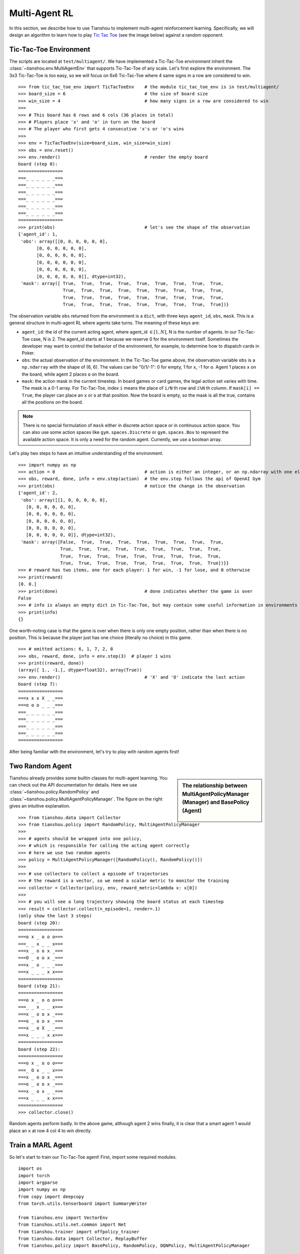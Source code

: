 Multi-Agent RL
==============

In this section, we describe how to use Tianshou to implement multi-agent reinforcement learning. Specifically, we will design an algorithm to learn how to play `Tic Tac Toe <https://en.wikipedia.org/wiki/Tic-tac-toe>`_ (see the image below) against a random opponent.

.. image:: ../_static/images/tic-tac-toe.png
    :align: center

Tic-Tac-Toe Environment
-----------------------

The scripts are located at ``test/multiagent/``. We have implemented a Tic-Tac-Toe environment inherit the :class:`~tianshou.env.MultiAgentEnv` that supports Tic-Tac-Toe of any scale. Let's first explore the environment. The 3x3 Tic-Tac-Toe is too easy, so we will focus on 6x6 Tic-Tac-Toe where 4 same signs in a row are considered to win.
::

    >>> from tic_tac_toe_env import TicTacToeEnv    # the module tic_tac_toe_env is in test/multiagent/
    >>> board_size = 6                              # the size of board size
    >>> win_size = 4                                # how many signs in a row are considered to win
    >>> 
    >>> # This board has 6 rows and 6 cols (36 places in total)
    >>> # Players place 'x' and 'o' in turn on the board
    >>> # The player who first gets 4 consecutive 'x's or 'o's wins
    >>> 
    >>> env = TicTacToeEnv(size=board_size, win_size=win_size)
    >>> obs = env.reset()
    >>> env.render()                                # render the empty board
    board (step 0):
    =================
    ===_ _ _ _ _ _===
    ===_ _ _ _ _ _===
    ===_ _ _ _ _ _===
    ===_ _ _ _ _ _===
    ===_ _ _ _ _ _===
    ===_ _ _ _ _ _===
    =================
    >>> print(obs)                                  # let's see the shape of the observation
    {'agent_id': 1,
     'obs': array([[0, 0, 0, 0, 0, 0],
           [0, 0, 0, 0, 0, 0],
           [0, 0, 0, 0, 0, 0],
           [0, 0, 0, 0, 0, 0],
           [0, 0, 0, 0, 0, 0],
           [0, 0, 0, 0, 0, 0]], dtype=int32),
     'mask': array([ True,  True,  True,  True,  True,  True,  True,  True,  True,
                     True,  True,  True,  True,  True,  True,  True,  True,  True,
                     True,  True,  True,  True,  True,  True,  True,  True,  True,
                     True,  True,  True,  True,  True,  True,  True,  True,  True])}

The observation variable ``obs`` returned from the environment is a ``dict``, with three keys ``agent_id``, ``obs``, ``mask``. This is a general structure in multi-agent RL where agents take turns. The meaning of these keys are:

- ``agent_id``: the id of the current acting agent, where agent_id :math:`\in [1, N]`, N is the number of agents. In our Tic-Tac-Toe case, N is 2. The agent_id starts at 1 because we reserve 0 for the environment itself. Sometimes the developer may want to control the behavior of the environment, for example, to determine how to dispatch cards in Poker.

- ``obs``: the actual observation of the environment. In the Tic-Tac-Toe game above, the observation variable ``obs`` is a ``np.ndarray`` with the shape of (6, 6). The values can be "0/1/-1": 0 for empty, 1 for ``x``, -1 for ``o``. Agent 1 places ``x`` on the board, while agent 2 places ``o`` on the board.

- ``mask``: the action mask in the current timestep. In board games or card games, the legal action set varies with time. The mask is a 0-1 array. For Tic-Tac-Toe, index ``i`` means the place of ``i/N`` th row and ``i%N`` th column. If ``mask[i] == True``, the player can place an ``x`` or ``o`` at that position. Now the board is empty, so the mask is all the true, contains all the positions on the board.

.. note::

    There is no special formulation of ``mask`` either in discrete action space or in continuous action space. You can also use some action spaces like ``gym.spaces.Discrete`` or ``gym.spaces.Box`` to represent the available action space. It is only a need for the random agent. Currently, we use a boolean array.

Let's play two steps to have an intuitive understanding of the environment.

::

    >>> import numpy as np
    >>> action = 0                                  # action is either an integer, or an np.ndarray with one element
    >>> obs, reward, done, info = env.step(action)  # the env.step follows the api of OpenAI Gym
    >>> print(obs)                                  # notice the change in the observation
    {'agent_id': 2,
     'obs': array([[1, 0, 0, 0, 0, 0],
       [0, 0, 0, 0, 0, 0],
       [0, 0, 0, 0, 0, 0],
       [0, 0, 0, 0, 0, 0],
       [0, 0, 0, 0, 0, 0],
       [0, 0, 0, 0, 0, 0]], dtype=int32),
     'mask': array([False,  True,  True,  True,  True,  True,  True,  True,  True,
                    True,  True,  True,  True,  True,  True,  True,  True,  True,
                    True,  True,  True,  True,  True,  True,  True,  True,  True,
                    True,  True,  True,  True,  True,  True,  True,  True,  True])}}
    >>> # reward has two items, one for each player: 1 for win, -1 for lose, and 0 otherwise
    >>> print(reward)
    [0. 0.]
    >>> print(done)                                 # done indicates whether the game is over
    False
    >>> # info is always an empty dict in Tic-Tac-Toe, but may contain some useful information in environments other than Tic-Tac-Toe.
    >>> print(info)
    {}

One worth-noting case is that the game is over when there is only one empty position, rather than when there is no position. This is because the player just has one choice (literally no choice) in this game.
::

    >>> # omitted actions: 6, 1, 7, 2, 8
    >>> obs, reward, done, info = env.step(3)  # player 1 wins
    >>> print((reward, done))
    (array([ 1., -1.], dtype=float32), array(True))
    >>> env.render()                                # 'X' and 'O' indicate the last action
    board (step 7):
    =================
    ===x x x X _ _===
    ===o o o _ _ _===
    ===_ _ _ _ _ _===
    ===_ _ _ _ _ _===
    ===_ _ _ _ _ _===
    ===_ _ _ _ _ _===
    =================

After being familiar with the environment, let's try to play with random agents first!

Two Random Agent
----------------

.. sidebar:: The relationship between MultiAgentPolicyManager (Manager) and BasePolicy (Agent)

     .. Figure:: ../_static/images/marl.png

Tianshou already provides some builtin classes for multi-agent learning. You can check out the API documentation for details. Here we use :class:`~tianshou.policy.RandomPolicy` and :class:`~tianshou.policy.MultiAgentPolicyManager`. The figure on the right gives an intuitive explanation.

::

    >>> from tianshou.data import Collector
    >>> from tianshou.policy import RandomPolicy, MultiAgentPolicyManager
    >>>
    >>> # agents should be wrapped into one policy, 
    >>> # which is responsible for calling the acting agent correctly
    >>> # here we use two random agents
    >>> policy = MultiAgentPolicyManager([RandomPolicy(), RandomPolicy()])
    >>>
    >>> # use collectors to collect a episode of trajectories
    >>> # the reward is a vector, so we need a scalar metric to monitor the training
    >>> collector = Collector(policy, env, reward_metric=lambda x: x[0])
    >>>
    >>> # you will see a long trajectory showing the board status at each timestep
    >>> result = collector.collect(n_episode=1, render=.1)
    (only show the last 3 steps)
    board (step 20):
    =================
    ===o x _ o o o===
    ===_ _ x _ _ x===
    ===x _ o o x _===
    ===O _ o o x _===
    ===x _ o _ _ _===
    ===x _ _ _ x x===
    =================
    board (step 21):
    =================
    ===o x _ o o o===
    ===_ _ x _ _ x===
    ===x _ o o x _===
    ===o _ o o x _===
    ===x _ o X _ _===
    ===x _ _ _ x x===
    =================
    board (step 22):
    =================
    ===o x _ o o o===
    ===_ O x _ _ x===
    ===x _ o o x _===
    ===o _ o o x _===
    ===x _ o x _ _===
    ===x _ _ _ x x===
    =================
    >>> collector.close()

Random agents perform badly. In the above game, although agent 2 wins finally, it is clear that a smart agent 1 would place an ``x`` at row 4 col 4 to win directly. 

Train a MARL Agent
------------------

So let's start to train our Tic-Tac-Toe agent! First, import some required modules.
::

    import os
    import torch
    import argparse
    import numpy as np
    from copy import deepcopy
    from torch.utils.tensorboard import SummaryWriter

    from tianshou.env import VectorEnv
    from tianshou.utils.net.common import Net
    from tianshou.trainer import offpolicy_trainer
    from tianshou.data import Collector, ReplayBuffer
    from tianshou.policy import BasePolicy, RandomPolicy, DQNPolicy, MultiAgentPolicyManager

    from tic_tac_toe_env import TicTacToeEnv

The explanation of each Tianshou class/function will be deferred to their first usages. Here we define some arguments and hyperparameters of the experiment. The meaning of arguments is clear by just looking at their names.
::

    def get_args():
        parser = argparse.ArgumentParser()
        parser.add_argument('--seed', type=int, default=1626)
        parser.add_argument('--eps-test', type=float, default=0.05)
        parser.add_argument('--eps-train', type=float, default=0.1)
        parser.add_argument('--buffer-size', type=int, default=20000)
        parser.add_argument('--lr', type=float, default=1e-3)
        parser.add_argument('--gamma', type=float, default=0.1,
                            help='a smaller gamma favors earlier win')
        parser.add_argument('--n-step', type=int, default=3)
        parser.add_argument('--target-update-freq', type=int, default=320)
        parser.add_argument('--epoch', type=int, default=10)
        parser.add_argument('--step-per-epoch', type=int, default=1000)
        parser.add_argument('--collect-per-step', type=int, default=10)
        parser.add_argument('--batch-size', type=int, default=64)
        parser.add_argument('--layer-num', type=int, default=3)
        parser.add_argument('--training-num', type=int, default=8)
        parser.add_argument('--test-num', type=int, default=100)
        parser.add_argument('--logdir', type=str, default='log')
        parser.add_argument('--render', type=float, default=0.1)
        parser.add_argument('--board_size', type=int, default=6)
        parser.add_argument('--win_size', type=int, default=4)
        parser.add_argument('--win-rate', type=float, default=np.float32(0.9),
                            help='the expected winning rate')
        parser.add_argument('--watch', default=False, action='store_true',
                            help='no training, watch the play of pre-trained models')
        parser.add_argument('--agent_id', type=int, default=2,
                            help='the learned agent plays as the agent_id-th player. choices are 1 and 2.')
        parser.add_argument('--resume_path', type=str, default='',
                            help='the path of agent pth file for resuming from a pre-trained agent')
        parser.add_argument('--opponent_path', type=str, default='',
                            help='the path of opponent agent pth file for resuming from a pre-trained agent')
        parser.add_argument('--device', type=str,
                            default='cuda' if torch.cuda.is_available() else 'cpu')
        args = parser.parse_known_args()[0]
        return args

.. sidebar:: The relationship between MultiAgentPolicyManager (Manager) and BasePolicy (Agent)

     .. Figure:: ../_static/images/marl.png

The following ``get_agents`` function returns agents and their optimizers from either constructing a new policy, or loading from disk, or using the pass-in arguments. For the models:

- The action model we use is an instance of :class:`~tianshou.utils.net.common.Net`, essentially a multi-layer perceptron with the ReLU activation function;
- The network model is passed to a :class:`~tianshou.policy.DQNPolicy`, where actions are selected according to both the action mask and their Q-values;
- The opponent can be either a random agent :class:`~tianshou.policy.RandomPolicy` that randomly chooses an action from legal actions, or it can be a pre-trained :class:`~tianshou.policy.DQNPolicy` allowing learned agents to play with themselves. 

Both agents are passed to :class:`~tianshou.policy.MultiAgentPolicyManager`, which is responsible to call the correct agent according to the ``agent_id`` in the observation. :class:`~tianshou.policy.MultiAgentPolicyManager` also dispatches data to each agent according to ``agent_id``, so that each agent seems to play with a virtual single-agent environment.

Here it is:
::

    def get_agents(args=get_args(),
                   agent_learn=None,     # BasePolicy
                   agent_opponent=None,  # BasePolicy
                   optim=None,           # torch.optim.Optimizer
                   ):  # return a tuple of (BasePolicy, torch.optim.Optimizer)
        env = TicTacToeEnv(args.board_size, args.win_size)
        args.state_shape = env.observation_space.shape or env.observation_space.n
        args.action_shape = env.action_space.shape or env.action_space.n

        if agent_learn is None:
            net = Net(args.layer_num, args.state_shape, args.action_shape, args.device).to(args.device)
            if optim is None:
                optim = torch.optim.Adam(net.parameters(), lr=args.lr)
            agent_learn = DQNPolicy(
                net, optim, args.gamma, args.n_step,
                target_update_freq=args.target_update_freq)
            if args.resume_path:
                agent_learn.load_state_dict(torch.load(args.resume_path))

        if agent_opponent is None:
            if args.opponent_path:
                agent_opponent = deepcopy(agent_learn)
                agent_opponent.load_state_dict(torch.load(args.opponent_path))
            else:
                agent_opponent = RandomPolicy()

        if args.agent_id == 1:
            agents = [agent_learn, agent_opponent]
        else:
            agents = [agent_opponent, agent_learn]
        policy = MultiAgentPolicyManager(agents)
        return policy, optim

With the above preparation, we are close to the first learned agent. The following code is almost the same as the code in the DQN tutorial.

::

    args = get_args()
    # the reward is a vector, we need a scalar metric to monitor the training.
    # we choose the reward of the learning agent
    Collector._default_rew_metric = lambda x: x[args.agent_id - 1]

    # ======== a test function that tests a pre-trained agent and exit ======
    def watch(args=get_args(),
              agent_learn=None,      # BasePolicy
              agent_opponent=None):  # BasePolicy
        env = TicTacToeEnv(args.board_size, args.win_size)
        policy, optim = get_agents(
            args, agent_learn=agent_learn, agent_opponent=agent_opponent)
        collector = Collector(policy, env)
        result = collector.collect(n_episode=1, render=args.render)
        print(f'Final reward: {result["rew"]}, length: {result["len"]}')
        collector.close()
    if args.watch:
        watch(args)
        exit(0)

    # ======== environment setup =========
    env_func = lambda: TicTacToeEnv(args.board_size, args.win_size)
    train_envs = VectorEnv([env_func for _ in range(args.training_num)])
    test_envs = VectorEnv([env_func for _ in range(args.test_num)])
    # seed
    np.random.seed(args.seed)
    torch.manual_seed(args.seed)
    train_envs.seed(args.seed)
    test_envs.seed(args.seed)

    # ======== agent setup =========
    policy, optim = get_agents()

    # ======== collector setup =========
    train_collector = Collector(policy, train_envs, ReplayBuffer(args.buffer_size))
    test_collector = Collector(policy, test_envs)
    train_collector.collect(n_step=args.batch_size)

    # ======== tensorboard logging setup =========
    if not hasattr(args, 'writer'):
        log_path = os.path.join(args.logdir, 'tic_tac_toe', 'dqn')
        writer = SummaryWriter(log_path)
    else:
        writer = args.writer

    # ======== callback functions used during training =========

    def save_fn(policy):
        if hasattr(args, 'model_save_path'):
            model_save_path = args.model_save_path
        else:
            model_save_path = os.path.join(
                args.logdir, 'tic_tac_toe', 'dqn', 'policy.pth')
        torch.save(
            policy.policies[args.agent_id - 1].state_dict(),
            model_save_path)

    def stop_fn(x):
        return x >= args.win_rate  # 90% winning rate by default

    def train_fn(x):
        policy.policies[args.agent_id - 1].set_eps(args.eps_train)

    def test_fn(x):
        policy.policies[args.agent_id - 1].set_eps(args.eps_test)

    # start training, this may require about three minutes
    result = offpolicy_trainer(
        policy, train_collector, test_collector, args.epoch,
        args.step_per_epoch, args.collect_per_step, args.test_num,
        args.batch_size, train_fn=train_fn, test_fn=test_fn,
        stop_fn=stop_fn, save_fn=save_fn, writer=writer,
        test_in_train=False)

    train_collector.close()
    test_collector.close()

    agent = policy.policies[args.agent_id - 1]
    # let's watch the match!
    watch(args, agent)

That's it. By executing the code, you will see a progress bar indicating the progress of training. After about less than 1 minute, the agent has finished training, and you can see how it plays against the random agent. Here is an example:

.. raw:: html

   <details>
   <summary>Play with random agent</summary>

::

    board (step 1):
    =================
    ===_ _ _ X _ _===
    ===_ _ _ _ _ _===
    ===_ _ _ _ _ _===
    ===_ _ _ _ _ _===
    ===_ _ _ _ _ _===
    ===_ _ _ _ _ _===
    =================
    board (step 2):
    =================
    ===_ _ _ x _ _===
    ===_ _ _ _ _ _===
    ===_ _ O _ _ _===
    ===_ _ _ _ _ _===
    ===_ _ _ _ _ _===
    ===_ _ _ _ _ _===
    =================
    board (step 3):
    =================
    ===_ _ _ x _ _===
    ===_ _ _ _ _ _===
    ===_ _ o _ _ _===
    ===_ _ _ _ _ _===
    ===_ _ _ X _ _===
    ===_ _ _ _ _ _===
    =================
    board (step 4):
    =================
    ===_ _ _ x _ _===
    ===_ _ _ _ _ _===
    ===_ _ o _ _ _===
    ===_ _ _ _ _ _===
    ===_ _ _ x _ _===
    ===_ _ O _ _ _===
    =================
    board (step 5):
    =================
    ===_ _ _ x _ _===
    ===_ _ _ _ X _===
    ===_ _ o _ _ _===
    ===_ _ _ _ _ _===
    ===_ _ _ x _ _===
    ===_ _ o _ _ _===
    =================
    board (step 6):
    =================
    ===_ _ _ x _ _===
    ===_ _ _ _ x _===
    ===_ _ o _ _ _===
    ===_ _ _ _ _ _===
    ===_ _ O x _ _===
    ===_ _ o _ _ _===
    =================
    board (step 7):
    =================
    ===_ _ _ x _ X===
    ===_ _ _ _ x _===
    ===_ _ o _ _ _===
    ===_ _ _ _ _ _===
    ===_ _ o x _ _===
    ===_ _ o _ _ _===
    =================
    board (step 8):
    =================
    ===_ _ _ x _ x===
    ===_ _ _ _ x _===
    ===_ _ o _ _ _===
    ===_ _ _ _ O _===
    ===_ _ o x _ _===
    ===_ _ o _ _ _===
    =================
    board (step 9):
    =================
    ===_ _ _ x _ x===
    ===_ _ _ _ x _===
    ===_ _ o _ _ _===
    ===_ _ _ _ o _===
    ===X _ o x _ _===
    ===_ _ o _ _ _===
    =================
    board (step 10):
    =================
    ===_ _ _ x _ x===
    ===_ _ _ _ x _===
    ===_ _ o _ _ _===
    ===_ _ O _ o _===
    ===x _ o x _ _===
    ===_ _ o _ _ _===
    =================
    Final reward: 1.0, length: 10.0

.. raw:: html

   </details><br>

Notice that, our learned agent plays the role of agent 2, placing ``o`` on the board. The agent performs pretty well against the random opponent! It learns the rule of the game by trial and error, and learns that four consecutive ``o`` means winning, so it does!

The above code can be executed in a python shell or can be saved as a script file (we have saved it in ``test/multiagent/test_tic_tac_toe.py``). In the latter case, you can train an agent by

.. code-block:: console

    $ python test_tic_tac_toe.py

By default, the trained agent is stored in ``log/tic_tac_toe/dqn/policy.pth``. You can also make the trained agent play against itself, by

.. code-block:: console

    $ python test_tic_tac_toe.py --watch --resume_path=log/tic_tac_toe/dqn/policy.pth --opponent_path=log/tic_tac_toe/dqn/policy.pth

Here is our output:

.. raw:: html

   <details>
   <summary>The trained agent play against itself</summary>

::

    board (step 1):
    =================
    ===_ _ _ _ _ _===
    ===_ _ _ _ _ _===
    ===_ _ X _ _ _===
    ===_ _ _ _ _ _===
    ===_ _ _ _ _ _===
    ===_ _ _ _ _ _===
    =================
    board (step 2):
    =================
    ===_ _ _ _ _ _===
    ===_ _ _ _ _ _===
    ===_ _ x _ _ _===
    ===_ _ _ _ _ _===
    ===_ _ _ _ _ _===
    ===_ _ O _ _ _===
    =================
    board (step 3):
    =================
    ===_ _ _ _ _ _===
    ===_ _ X _ _ _===
    ===_ _ x _ _ _===
    ===_ _ _ _ _ _===
    ===_ _ _ _ _ _===
    ===_ _ o _ _ _===
    =================
    board (step 4):
    =================
    ===_ _ _ _ _ _===
    ===_ _ x _ _ _===
    ===_ _ x _ _ _===
    ===_ _ _ _ _ _===
    ===_ _ _ _ _ _===
    ===_ _ o O _ _===
    =================
    board (step 5):
    =================
    ===_ _ _ _ _ _===
    ===_ _ x _ _ _===
    ===_ _ x _ _ _===
    ===_ _ _ _ _ _===
    ===_ _ _ X _ _===
    ===_ _ o o _ _===
    =================
    board (step 6):
    =================
    ===_ _ _ _ _ _===
    ===_ _ x _ _ _===
    ===_ _ x _ _ _===
    ===_ _ _ _ _ _===
    ===_ _ _ x _ _===
    ===_ _ o o O _===
    =================
    board (step 7):
    =================
    ===_ _ _ _ _ _===
    ===_ _ x _ X _===
    ===_ _ x _ _ _===
    ===_ _ _ _ _ _===
    ===_ _ _ x _ _===
    ===_ _ o o o _===
    =================
    board (step 8):
    =================
    ===_ _ _ _ _ _===
    ===_ _ x _ x _===
    ===_ _ x _ _ _===
    ===O _ _ _ _ _===
    ===_ _ _ x _ _===
    ===_ _ o o o _===
    =================
    board (step 9):
    =================
    ===_ _ _ _ _ _===
    ===_ _ x _ x _===
    ===_ _ x _ _ _===
    ===o _ _ X _ _===
    ===_ _ _ x _ _===
    ===_ _ o o o _===
    =================
    board (step 10):
    =================
    ===_ O _ _ _ _===
    ===_ _ x _ x _===
    ===_ _ x _ _ _===
    ===o _ _ x _ _===
    ===_ _ _ x _ _===
    ===_ _ o o o _===
    =================
    board (step 11):
    =================
    ===_ o _ _ _ _===
    ===_ _ x _ x _===
    ===_ _ x _ _ X===
    ===o _ _ x _ _===
    ===_ _ _ x _ _===
    ===_ _ o o o _===
    =================
    board (step 12):
    =================
    ===_ o O _ _ _===
    ===_ _ x _ x _===
    ===_ _ x _ _ x===
    ===o _ _ x _ _===
    ===_ _ _ x _ _===
    ===_ _ o o o _===
    =================
    board (step 13):
    =================
    ===_ o o _ _ _===
    ===_ _ x _ x _===
    ===_ _ x _ _ x===
    ===o _ _ x X _===
    ===_ _ _ x _ _===
    ===_ _ o o o _===
    =================
    board (step 14):
    =================
    ===O o o _ _ _===
    ===_ _ x _ x _===
    ===_ _ x _ _ x===
    ===o _ _ x x _===
    ===_ _ _ x _ _===
    ===_ _ o o o _===
    =================
    board (step 15):
    =================
    ===o o o _ _ _===
    ===_ _ x _ x _===
    ===_ _ x _ _ x===
    ===o _ _ x x _===
    ===X _ _ x _ _===
    ===_ _ o o o _===
    =================
    board (step 16):
    =================
    ===o o o _ _ _===
    ===_ O x _ x _===
    ===_ _ x _ _ x===
    ===o _ _ x x _===
    ===x _ _ x _ _===
    ===_ _ o o o _===
    =================
    board (step 17):
    =================
    ===o o o _ _ _===
    ===_ o x _ x _===
    ===_ _ x _ _ x===
    ===o _ _ x x _===
    ===x _ X x _ _===
    ===_ _ o o o _===
    =================
    board (step 18):
    =================
    ===o o o _ _ _===
    ===_ o x _ x _===
    ===_ _ x _ _ x===
    ===o _ _ x x _===
    ===x _ x x _ _===
    ===_ O o o o _===
    =================

.. raw:: html

   </details><br>

Well, although the learned agent plays well against the random agent, it is far away from intelligence.

Next, maybe you can try to build more intelligent agents by letting the agent learn from self-play, just like AlphaZero!

In this tutorial, we show an example of how to use Tianshou for multi-agent RL. Tianshou is a flexible and easy to use RL library. Make the best of Tianshou by yourself!
